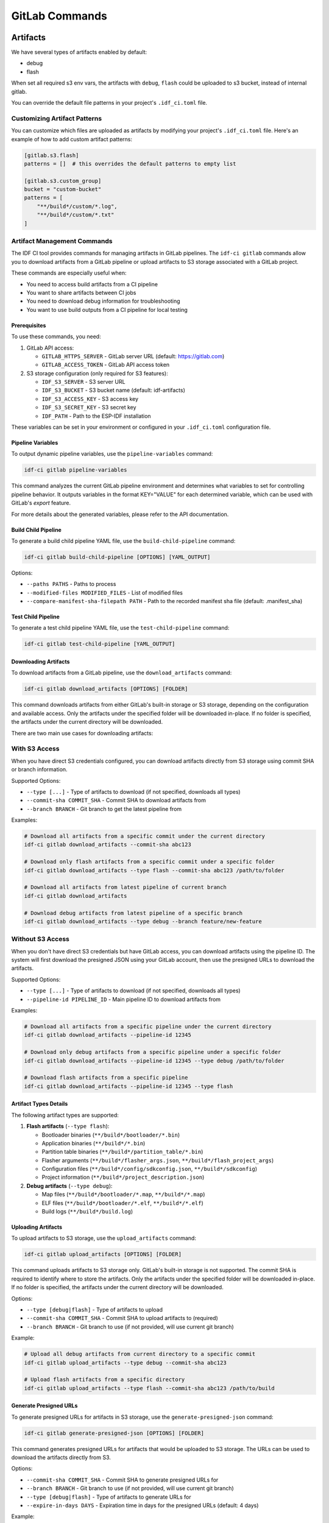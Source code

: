 GitLab Commands
===============

Artifacts
---------

We have several types of artifacts enabled by default:

- debug
- flash

When set all required s3 env vars, the artifacts with ``debug``, ``flash`` could be uploaded to s3 bucket, instead of internal gitlab.

You can override the default file patterns in your project's ``.idf_ci.toml`` file.

Customizing Artifact Patterns
~~~~~~~~~~~~~~~~~~~~~~~~~~~~~

You can customize which files are uploaded as artifacts by modifying your project's ``.idf_ci.toml`` file. Here's an example of how to add custom artifact patterns:

.. code-block:: toml

    [gitlab.s3.flash]
    patterns = []  # this overrides the default patterns to empty list

    [gitlab.s3.custom_group]
    bucket = "custom-bucket"
    patterns = [
        "**/build*/custom/*.log",
        "**/build*/custom/*.txt"
    ]

Artifact Management Commands
~~~~~~~~~~~~~~~~~~~~~~~~~~~~

The IDF CI tool provides commands for managing artifacts in GitLab pipelines. The ``idf-ci gitlab`` commands allow you to download artifacts from a GitLab pipeline or upload artifacts to S3 storage associated with a GitLab project.

These commands are especially useful when:

- You need to access build artifacts from a CI pipeline
- You want to share artifacts between CI jobs
- You need to download debug information for troubleshooting
- You want to use build outputs from a CI pipeline for local testing

Prerequisites
+++++++++++++

To use these commands, you need:

1. GitLab API access:

   - ``GITLAB_HTTPS_SERVER`` - GitLab server URL (default: https://gitlab.com)
   - ``GITLAB_ACCESS_TOKEN`` - GitLab API access token

2. S3 storage configuration (only required for S3 features):

   - ``IDF_S3_SERVER`` - S3 server URL
   - ``IDF_S3_BUCKET`` - S3 bucket name (default: idf-artifacts)
   - ``IDF_S3_ACCESS_KEY`` - S3 access key
   - ``IDF_S3_SECRET_KEY`` - S3 secret key
   - ``IDF_PATH`` - Path to the ESP-IDF installation

These variables can be set in your environment or configured in your ``.idf_ci.toml`` configuration file.

Pipeline Variables
++++++++++++++++++

To output dynamic pipeline variables, use the ``pipeline-variables`` command:

.. code-block:: bash

    idf-ci gitlab pipeline-variables

This command analyzes the current GitLab pipeline environment and determines what variables to set for controlling pipeline behavior. It outputs variables in the format KEY="VALUE" for each determined variable, which can be used with GitLab's `export` feature.

For more details about the generated variables, please refer to the API documentation.

Build Child Pipeline
++++++++++++++++++++

To generate a build child pipeline YAML file, use the ``build-child-pipeline`` command:

.. code-block:: bash

    idf-ci gitlab build-child-pipeline [OPTIONS] [YAML_OUTPUT]

Options:

- ``--paths PATHS`` - Paths to process
- ``--modified-files MODIFIED_FILES`` - List of modified files
- ``--compare-manifest-sha-filepath PATH`` - Path to the recorded manifest sha file (default: .manifest_sha)

Test Child Pipeline
+++++++++++++++++++

To generate a test child pipeline YAML file, use the ``test-child-pipeline`` command:

.. code-block:: bash

    idf-ci gitlab test-child-pipeline [YAML_OUTPUT]

Downloading Artifacts
+++++++++++++++++++++

To download artifacts from a GitLab pipeline, use the ``download_artifacts`` command:

.. code-block:: bash

    idf-ci gitlab download_artifacts [OPTIONS] [FOLDER]

This command downloads artifacts from either GitLab's built-in storage or S3 storage, depending on the configuration and available access. Only the artifacts under the specified folder will be downloaded in-place. If no folder is specified, the artifacts under the current directory will be downloaded.

There are two main use cases for downloading artifacts:

**With S3 Access**
~~~~~~~~~~~~~~~~~~

When you have direct S3 credentials configured, you can download artifacts directly from S3 storage using commit SHA or branch information.

Supported Options:

- ``--type [...]`` - Type of artifacts to download (if not specified, downloads all types)
- ``--commit-sha COMMIT_SHA`` - Commit SHA to download artifacts from
- ``--branch BRANCH`` - Git branch to get the latest pipeline from

Examples:

.. code-block:: bash

    # Download all artifacts from a specific commit under the current directory
    idf-ci gitlab download_artifacts --commit-sha abc123

    # Download only flash artifacts from a specific commit under a specific folder
    idf-ci gitlab download_artifacts --type flash --commit-sha abc123 /path/to/folder

    # Download all artifacts from latest pipeline of current branch
    idf-ci gitlab download_artifacts

    # Download debug artifacts from latest pipeline of a specific branch
    idf-ci gitlab download_artifacts --type debug --branch feature/new-feature

**Without S3 Access**
~~~~~~~~~~~~~~~~~~~~~

When you don't have direct S3 credentials but have GitLab access, you can download artifacts using the pipeline ID. The system will first download the presigned JSON using your GitLab account, then use the presigned URLs to download the artifacts.

Supported Options:

- ``--type [...]`` - Type of artifacts to download (if not specified, downloads all types)
- ``--pipeline-id PIPELINE_ID`` - Main pipeline ID to download artifacts from

Examples:

.. code-block:: bash

    # Download all artifacts from a specific pipeline under the current directory
    idf-ci gitlab download_artifacts --pipeline-id 12345

    # Download only debug artifacts from a specific pipeline under a specific folder
    idf-ci gitlab download_artifacts --pipeline-id 12345 --type debug /path/to/folder

    # Download flash artifacts from a specific pipeline
    idf-ci gitlab download_artifacts --pipeline-id 12345 --type flash

Artifact Types Details
++++++++++++++++++++++

The following artifact types are supported:

1. **Flash artifacts** (``--type flash``):

   - Bootloader binaries (``**/build*/bootloader/*.bin``)
   - Application binaries (``**/build*/*.bin``)
   - Partition table binaries (``**/build*/partition_table/*.bin``)
   - Flasher arguments (``**/build*/flasher_args.json``, ``**/build*/flash_project_args``)
   - Configuration files (``**/build*/config/sdkconfig.json``, ``**/build*/sdkconfig``)
   - Project information (``**/build*/project_description.json``)

2. **Debug artifacts** (``--type debug``):

   - Map files (``**/build*/bootloader/*.map``, ``**/build*/*.map``)
   - ELF files (``**/build*/bootloader/*.elf``, ``**/build*/*.elf``)
   - Build logs (``**/build*/build.log``)

Uploading Artifacts
+++++++++++++++++++

To upload artifacts to S3 storage, use the ``upload_artifacts`` command:

.. code-block:: bash

    idf-ci gitlab upload_artifacts [OPTIONS] [FOLDER]

This command uploads artifacts to S3 storage only. GitLab's built-in storage is not supported. The commit SHA is required to identify where to store the artifacts. Only the artifacts under the specified folder will be downloaded in-place. If no folder is specified, the artifacts under the current directory will be downloaded.

Options:

- ``--type [debug|flash]`` - Type of artifacts to upload
- ``--commit-sha COMMIT_SHA`` - Commit SHA to upload artifacts to (required)
- ``--branch BRANCH`` - Git branch to use (if not provided, will use current git branch)

Example:

.. code-block:: bash

    # Upload all debug artifacts from current directory to a specific commit
    idf-ci gitlab upload_artifacts --type debug --commit-sha abc123

    # Upload flash artifacts from a specific directory
    idf-ci gitlab upload_artifacts --type flash --commit-sha abc123 /path/to/build

Generate Presigned URLs
+++++++++++++++++++++++

To generate presigned URLs for artifacts in S3 storage, use the ``generate-presigned-json`` command:

.. code-block:: bash

    idf-ci gitlab generate-presigned-json [OPTIONS] [FOLDER]

This command generates presigned URLs for artifacts that would be uploaded to S3 storage. The URLs can be used to download the artifacts directly from S3.

Options:

- ``--commit-sha COMMIT_SHA`` - Commit SHA to generate presigned URLs for
- ``--branch BRANCH`` - Git branch to use (if not provided, will use current git branch)
- ``--type [debug|flash]`` - Type of artifacts to generate URLs for
- ``--expire-in-days DAYS`` - Expiration time in days for the presigned URLs (default: 4 days)

Example:

.. code-block:: bash

    # Generate presigned URLs for debug artifacts
    idf-ci gitlab generate-presigned-json --type debug --commit-sha abc123

Download Known Failure Cases
++++++++++++++++++++++++++++

To download known failure cases file from S3 storage, use the ``download-known-failure-cases-file`` command:

.. code-block:: bash

    idf-ci gitlab download-known-failure-cases-file FILENAME

This command downloads a known failure cases file from S3 storage. S3 storage must be configured for this command to work.

Implementation Details
++++++++++++++++++++++

Internally, the artifact management commands use the ``ArtifactManager`` class, which handles:

1. GitLab API operations (pipeline, merge request queries)
2. S3 storage operations (artifact upload/download)
3. Fallback to GitLab storage when S3 is not configured

The artifacts are stored with a prefix that includes the project ID and commit SHA: ``{project_namespace}/{project_name}/{commit_sha}/path/to/artifact``

This structure ensures artifacts are properly organized and can be easily located by commit.

CI Pipeline
-----------

Usually in each CI pipeline we have two stages:

- build
- test

``build`` stage is responsible for building the test apps, which compiled the binaries required by running the tests, and target test is

``test`` stage is responsible for running the tests.
